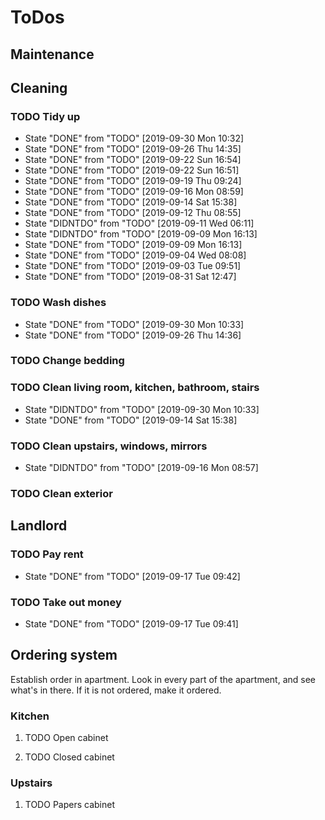 
* ToDos
** Maintenance
** Cleaning
*** TODO Tidy up
    SCHEDULED: <2019-09-30 Mon +2d>
    :PROPERTIES:
    :LAST_REPEAT: [2019-09-30 Mon 10:32]
    :END:
    - State "DONE"       from "TODO"       [2019-09-30 Mon 10:32]
    - State "DONE"       from "TODO"       [2019-09-26 Thu 14:35]
    - State "DONE"       from "TODO"       [2019-09-22 Sun 16:54]
    - State "DONE"       from "TODO"       [2019-09-22 Sun 16:51]
    - State "DONE"       from "TODO"       [2019-09-19 Thu 09:24]
    - State "DONE"       from "TODO"       [2019-09-16 Mon 08:59]
    - State "DONE"       from "TODO"       [2019-09-14 Sat 15:38]
    - State "DONE"       from "TODO"       [2019-09-12 Thu 08:55]
    - State "DIDNTDO"    from "TODO"       [2019-09-11 Wed 06:11]
    - State "DIDNTDO"    from "TODO"       [2019-09-09 Mon 16:13]
    - State "DONE"       from "TODO"       [2019-09-09 Mon 16:13]
    - State "DONE"       from "TODO"       [2019-09-04 Wed 08:08]
    - State "DONE"       from "TODO"       [2019-09-03 Tue 09:51]
    - State "DONE"       from "TODO"       [2019-08-31 Sat 12:47]
*** TODO Wash dishes
    SCHEDULED: <2019-09-30 Mon +2d>
    :PROPERTIES:
    :LAST_REPEAT: [2019-09-30 Mon 10:33]
    :END:
    - State "DONE"       from "TODO"       [2019-09-30 Mon 10:33]
    - State "DONE"       from "TODO"       [2019-09-26 Thu 14:36]
*** TODO Change bedding
    SCHEDULED: <2019-10-19 Sat +1m>
*** TODO Clean living room, kitchen, bathroom, stairs
    SCHEDULED: <2019-10-12 Sat +2w>
    :PROPERTIES:
    :LAST_REPEAT: [2019-09-30 Mon 10:33]
    :END:
    - State "DIDNTDO"    from "TODO"       [2019-09-30 Mon 10:33]
    - State "DONE"       from "TODO"       [2019-09-14 Sat 15:38]
*** TODO Clean upstairs, windows, mirrors
    SCHEDULED: <2019-10-05 Sat +3w>
    :PROPERTIES:
    :LAST_REPEAT: [2019-09-16 Mon 08:57]
    :END:
    - State "DIDNTDO"    from "TODO"       [2019-09-16 Mon 08:57]
*** TODO Clean exterior
    SCHEDULED: <2019-10-26 Sat +2m>
** Landlord
*** TODO Pay rent
    SCHEDULED: <2019-10-17 Thu +1m>
    :PROPERTIES:
    :LAST_REPEAT: [2019-09-17 Tue 09:42]
    :END:
    - State "DONE"       from "TODO"       [2019-09-17 Tue 09:42]
*** TODO Take out money
    SCHEDULED: <2019-10-16 Wed +1m>
    :PROPERTIES:
    :LAST_REPEAT: [2019-09-17 Tue 09:41]
    :END:
    - State "DONE"       from "TODO"       [2019-09-17 Tue 09:41]
** Ordering system
   Establish order in apartment.
   Look in every part of the apartment, and see what's in there.
   If it is not ordered, make it ordered.
*** Kitchen
**** TODO Open cabinet
**** TODO Closed cabinet
*** Upstairs
**** TODO Papers cabinet
